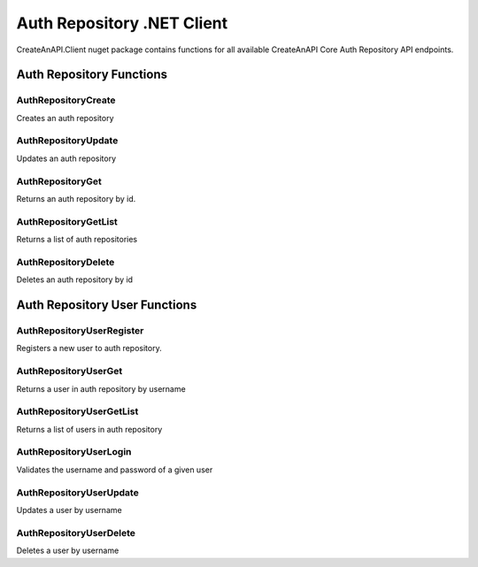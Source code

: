 Auth Repository .NET Client
=============================

CreateAnAPI.Client nuget package contains functions for all available CreateAnAPI Core Auth Repository API endpoints.

Auth Repository Functions
--------------------------------


AuthRepositoryCreate
"""""""""""""""""""""""""""""""""""""""""""

Creates an auth repository

.. code-block:: csharp
   :linenos:

    var repoCreateResponse = await _createAnAPIClient.AuthRepositoryCreate(new AuthRepository()
    {
        Name = "Test",
        Domains = new List<string>()
        {
            "localhost:5001"
        }
    });

AuthRepositoryUpdate
"""""""""""""""""""""""""""""""""""""""""""

Updates an auth repository

.. code-block:: csharp
   :linenos:

    var repoUpdateResponse = await _createAnAPIClient.AuthRepositoryUpdate(repoCreateResponse.Data.Id, new AuthRepository()
    {
        Name = "Test 2"
    });

AuthRepositoryGet
"""""""""""""""""""""""""""""""""""""""""""

Returns an auth repository by id.

.. code-block:: csharp
   :linenos:

    var repoGetResponse = await _createAnAPIClient.AuthRepositoryGet(repoCreateResponse.Data.Id);

AuthRepositoryGetList
"""""""""""""""""""""""""""""""""""""""""""

Returns a list of auth repositories

.. code-block:: csharp
   :linenos:

    var repoGetListResponse = await _createAnAPIClient.AuthRepositoryGetList();

AuthRepositoryDelete
"""""""""""""""""""""""""""""""""""""""""""

Deletes an auth repository by id

.. code-block:: csharp
   :linenos:

    var repoDeleteResponse = await _createAnAPIClient.AuthRepositoryDelete(repoCreateResponse.Data.Id);

Auth Repository User Functions
--------------------------------

AuthRepositoryUserRegister
"""""""""""""""""""""""""""""""""""""""""""

Registers a new user to auth repository.

.. code-block:: csharp
   :linenos:


    var userRegisterResponse = await _createAnAPIClient.AuthRepositoryUserRegister(repoCreateResponse.Data.Id, new AuthRepositoryUserRegisterRequest()
    {
        Username = "username",
        Password = "password",
        Config = new
        {
            success = true
        }
    });

AuthRepositoryUserGet
"""""""""""""""""""""""""""""""""""""""""""

Returns a user in auth repository by username

.. code-block:: csharp
   :linenos:

    var userGetResponse = await _createAnAPIClient.AuthRepositoryUserGet(repoCreateResponse.Data.Id, "username");

AuthRepositoryUserGetList
"""""""""""""""""""""""""""""""""""""""""""

Returns a list of users in auth repository

.. code-block:: csharp
   :linenos:

    var userGetListResponse = await _createAnAPIClient.AuthRepositoryUserGetList(repoCreateResponse.Data.Id);

AuthRepositoryUserLogin
"""""""""""""""""""""""""""""""""""""""""""

Validates the username and password of a given user

.. code-block:: csharp
   :linenos:

    var userLoginResponse = await _createAnAPIClient.AuthRepositoryUserLogin(repoCreateResponse.Data.Id, "username","password");

AuthRepositoryUserUpdate
"""""""""""""""""""""""""""""""""""""""""""

Updates a user by username

.. code-block:: csharp
   :linenos:

    var userUpdateResponse = await _createAnAPIClient.AuthRepositoryUserUpdate(repoCreateResponse.Data.Id, "username", new AuthRepositoryUserUpdateRequest()
    {
        Password = "password",
        Config = new
        {
            success=false,
            success2=true
        },
        Username = "username",
    });

AuthRepositoryUserDelete
"""""""""""""""""""""""""""""""""""""""""""

Deletes a user by username

.. code-block:: csharp
   :linenos:

    var userDeleteResponse = await _createAnAPIClient.AuthRepositoryUserDelete(repoCreateResponse.Data.Id, "username");
